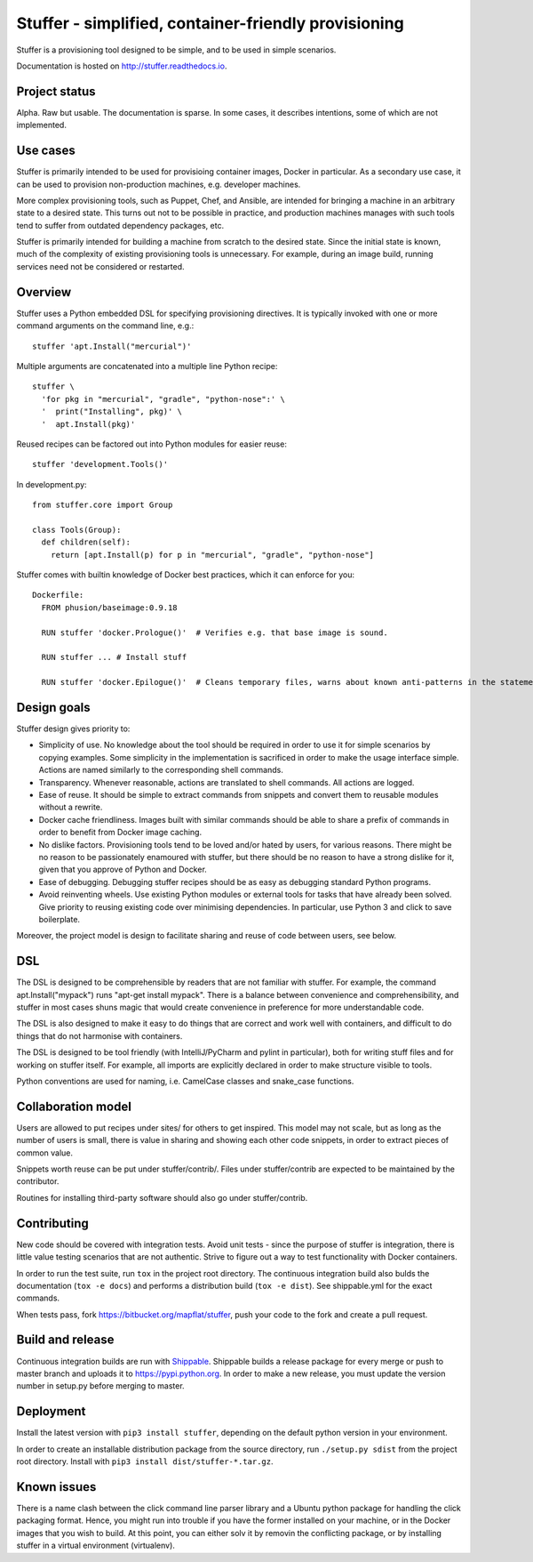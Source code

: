Stuffer - simplified, container-friendly provisioning
=====================================================

Stuffer is a provisioning tool designed to be simple, and to be used in
simple scenarios.

Documentation is hosted on `<http://stuffer.readthedocs.io>`_.


Project status
--------------

Alpha. Raw but usable. The documentation is sparse. In some cases, it describes intentions, some of
which are not implemented.


Use cases
---------

Stuffer is primarily intended to be used for provisioing container images, Docker in particular. As
a secondary use case, it can be used to provision non-production machines, e.g. developer machines.

More complex provisioning tools, such as Puppet, Chef, and Ansible, are intended for bringing a
machine in an arbitrary state to a desired state. This turns out not to be possible in practice, and
production machines manages with such tools tend to suffer from outdated dependency packages, etc.

Stuffer is primarily intended for building a machine from scratch to the desired state. Since the
initial state is known, much of the complexity of existing provisioning tools is unnecessary. For
example, during an image build, running services need not be considered or restarted.

Overview
--------

Stuffer uses a Python embedded DSL for specifying provisioning directives. It is typically invoked
with one or more command arguments on the command line, e.g.:
::

    stuffer 'apt.Install("mercurial")'


Multiple arguments are concatenated into a multiple line Python recipe:
::

    stuffer \
      'for pkg in "mercurial", "gradle", "python-nose":' \
      '  print("Installing", pkg)' \
      '  apt.Install(pkg)'


Reused recipes can be factored out into Python modules for easier reuse:
::

    stuffer 'development.Tools()'

In development.py:
::

    from stuffer.core import Group

    class Tools(Group):
      def children(self):
        return [apt.Install(p) for p in "mercurial", "gradle", "python-nose"]

Stuffer comes with builtin knowledge of Docker best practices, which it
can enforce for you:

::

    Dockerfile:
      FROM phusion/baseimage:0.9.18

      RUN stuffer 'docker.Prologue()'  # Verifies e.g. that base image is sound.

      RUN stuffer ... # Install stuff

      RUN stuffer 'docker.Epilogue()'  # Cleans temporary files, warns about known anti-patterns in the statements above.


Design goals
------------

Stuffer design gives priority to:

-  Simplicity of use. No knowledge about the tool should be required in order to use it for simple scenarios by copying
   examples. Some simplicity in the implementation is sacrificed in order to make the usage interface simple. Actions
   are named similarly to the corresponding shell commands.

-  Transparency. Whenever reasonable, actions are translated to shell commands. All actions are logged.

-  Ease of reuse. It should be simple to extract commands from snippets and convert them to reusable modules without a
   rewrite.

-  Docker cache friendliness. Images built with similar commands should be able to share a prefix of commands in order
   to benefit from Docker image caching.

-  No dislike factors. Provisioning tools tend to be loved and/or hated by users, for various
   reasons. There might be no reason to be passionately enamoured with stuffer, but there should be
   no reason to have a strong dislike for it, given that you approve of Python and Docker.

-  Ease of debugging. Debugging stuffer recipes should be as easy as debugging standard Python programs.

-  Avoid reinventing wheels. Use existing Python modules or external tools for tasks that have already been solved. Give
   priority to reusing existing code over minimising dependencies. In particular, use Python 3 and click to save
   boilerplate.


Moreover, the project model is design to facilitate sharing and reuse of code between users, see below.


DSL
---

The DSL is designed to be comprehensible by readers that are not familiar with stuffer. For example,
the command apt.Install("mypack") runs "apt-get install mypack". There is a balance between
convenience and comprehensibility, and stuffer in most cases shuns magic that would create
convenience in preference for more understandable code.

The DSL is also designed to make it easy to do things that are correct and work well with
containers, and difficult to do things that do not harmonise with containers.

The DSL is designed to be tool friendly (with IntelliJ/PyCharm and pylint in particular), both for
writing stuff files and for working on stuffer itself. For example, all imports are explicitly
declared in order to make structure visible to tools.

Python conventions are used for naming, i.e. CamelCase classes and snake_case functions.


Collaboration model
-------------------

Users are allowed to put recipes under sites/ for others to get inspired. This model may not scale,
but as long as the number of users is small, there is value in sharing and showing each other code
snippets, in order to extract pieces of common value.

Snippets worth reuse can be put under stuffer/contrib/. Files under stuffer/contrib are expected to
be maintained by the contributor.

Routines for installing third-party software should also go under stuffer/contrib.


Contributing
------------

New code should be covered with integration tests. Avoid unit tests - since the purpose of stuffer is integration,
there is little value testing scenarios that are not authentic. Strive to figure out a way to test functionality with
Docker containers.

In order to run the test suite, run ``tox`` in the project root directory. The continuous
integration build also bulds the documentation (``tox -e docs``) and performs a distribution build
(``tox -e dist``). See shippable.yml for the exact commands.

When tests pass, fork `<https://bitbucket.org/mapflat/stuffer>`_, push your code to the fork and create a pull request.


Build and release
-----------------

Continuous integration builds are run with `Shippable
<https://app.shippable.com/bitbucket/mapflat/stuffer>`_. Shippable builds a release package for
every merge or push to master branch and uploads it to `<https://pypi.python.org>`_. In order to
make a new release, you must update the version number in setup.py before merging to master.


Deployment
----------

Install the latest version with ``pip3 install stuffer``, depending on the default python version in
your environment.

In order to create an installable distribution package from the source directory, run ``./setup.py
sdist`` from the project root directory.  Install with ``pip3 install dist/stuffer-*.tar.gz``.


Known issues
------------

There is a name clash between the click command line parser library and a Ubuntu python package for
handling the click packaging format. Hence, you might run into trouble if you have the former
installed on your machine, or in the Docker images that you wish to build. At this point, you can
either solv it by removin the conflicting package, or by installing stuffer in a virtual environment
(virtualenv).
